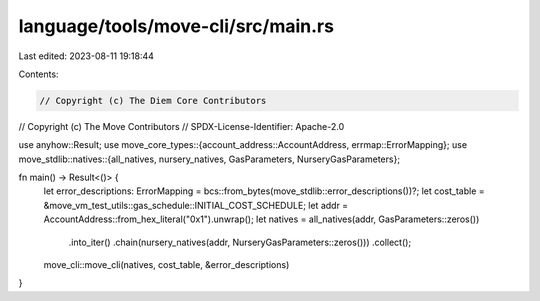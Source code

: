 language/tools/move-cli/src/main.rs
===================================

Last edited: 2023-08-11 19:18:44

Contents:

.. code-block:: rs

    // Copyright (c) The Diem Core Contributors
// Copyright (c) The Move Contributors
// SPDX-License-Identifier: Apache-2.0

use anyhow::Result;
use move_core_types::{account_address::AccountAddress, errmap::ErrorMapping};
use move_stdlib::natives::{all_natives, nursery_natives, GasParameters, NurseryGasParameters};

fn main() -> Result<()> {
    let error_descriptions: ErrorMapping = bcs::from_bytes(move_stdlib::error_descriptions())?;
    let cost_table = &move_vm_test_utils::gas_schedule::INITIAL_COST_SCHEDULE;
    let addr = AccountAddress::from_hex_literal("0x1").unwrap();
    let natives = all_natives(addr, GasParameters::zeros())
        .into_iter()
        .chain(nursery_natives(addr, NurseryGasParameters::zeros()))
        .collect();

    move_cli::move_cli(natives, cost_table, &error_descriptions)
}


